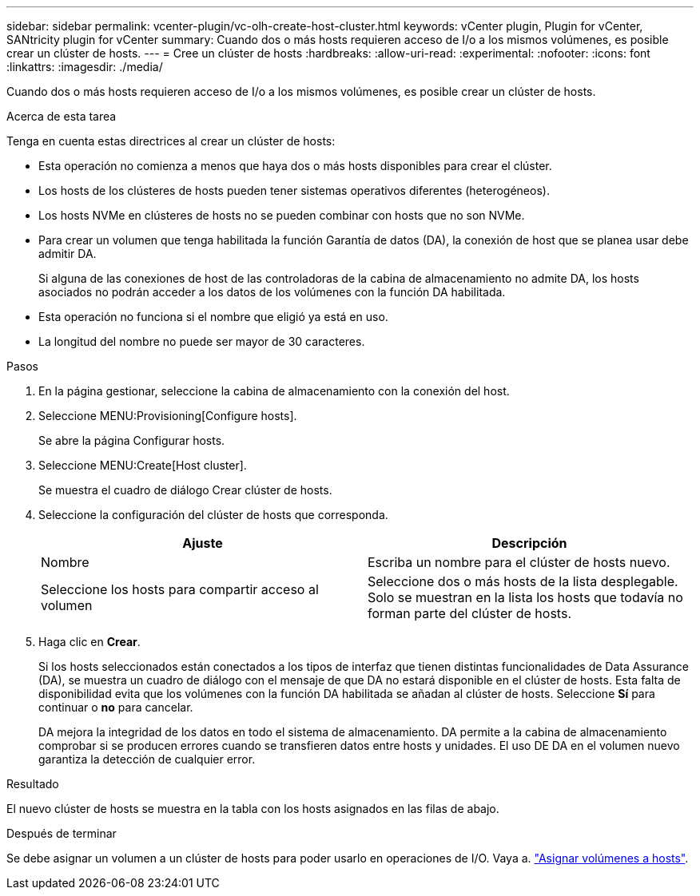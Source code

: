 ---
sidebar: sidebar 
permalink: vcenter-plugin/vc-olh-create-host-cluster.html 
keywords: vCenter plugin, Plugin for vCenter, SANtricity plugin for vCenter 
summary: Cuando dos o más hosts requieren acceso de I/o a los mismos volúmenes, es posible crear un clúster de hosts. 
---
= Cree un clúster de hosts
:hardbreaks:
:allow-uri-read: 
:experimental: 
:nofooter: 
:icons: font
:linkattrs: 
:imagesdir: ./media/


[role="lead"]
Cuando dos o más hosts requieren acceso de I/o a los mismos volúmenes, es posible crear un clúster de hosts.

.Acerca de esta tarea
Tenga en cuenta estas directrices al crear un clúster de hosts:

* Esta operación no comienza a menos que haya dos o más hosts disponibles para crear el clúster.
* Los hosts de los clústeres de hosts pueden tener sistemas operativos diferentes (heterogéneos).
* Los hosts NVMe en clústeres de hosts no se pueden combinar con hosts que no son NVMe.
* Para crear un volumen que tenga habilitada la función Garantía de datos (DA), la conexión de host que se planea usar debe admitir DA.
+
Si alguna de las conexiones de host de las controladoras de la cabina de almacenamiento no admite DA, los hosts asociados no podrán acceder a los datos de los volúmenes con la función DA habilitada.

* Esta operación no funciona si el nombre que eligió ya está en uso.
* La longitud del nombre no puede ser mayor de 30 caracteres.


.Pasos
. En la página gestionar, seleccione la cabina de almacenamiento con la conexión del host.
. Seleccione MENU:Provisioning[Configure hosts].
+
Se abre la página Configurar hosts.

. Seleccione MENU:Create[Host cluster].
+
Se muestra el cuadro de diálogo Crear clúster de hosts.

. Seleccione la configuración del clúster de hosts que corresponda.
+
|===
| Ajuste | Descripción 


| Nombre | Escriba un nombre para el clúster de hosts nuevo. 


| Seleccione los hosts para compartir acceso al volumen | Seleccione dos o más hosts de la lista desplegable. Solo se muestran en la lista los hosts que todavía no forman parte del clúster de hosts. 
|===
. Haga clic en *Crear*.
+
Si los hosts seleccionados están conectados a los tipos de interfaz que tienen distintas funcionalidades de Data Assurance (DA), se muestra un cuadro de diálogo con el mensaje de que DA no estará disponible en el clúster de hosts. Esta falta de disponibilidad evita que los volúmenes con la función DA habilitada se añadan al clúster de hosts. Seleccione *Sí* para continuar o *no* para cancelar.

+
DA mejora la integridad de los datos en todo el sistema de almacenamiento. DA permite a la cabina de almacenamiento comprobar si se producen errores cuando se transfieren datos entre hosts y unidades. El uso DE DA en el volumen nuevo garantiza la detección de cualquier error.



.Resultado
El nuevo clúster de hosts se muestra en la tabla con los hosts asignados en las filas de abajo.

.Después de terminar
Se debe asignar un volumen a un clúster de hosts para poder usarlo en operaciones de I/O. Vaya a. link:vc-olh-assign-volumes-to-hosts.html["Asignar volúmenes a hosts"].
